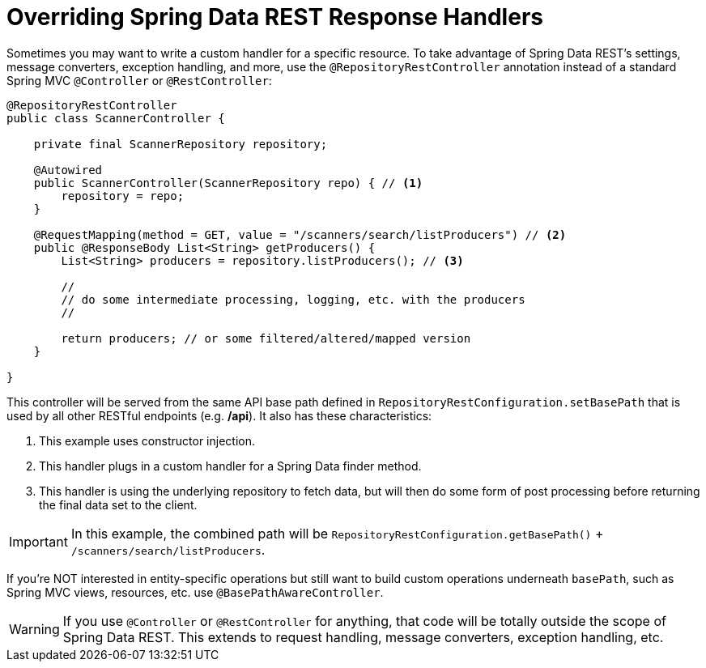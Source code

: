 [[customizing-sdr.overriding-sdr-response-handlers]]
= Overriding Spring Data REST Response Handlers

Sometimes you may want to write a custom handler for a specific resource. To take advantage of Spring Data REST's settings, message converters, exception handling, and more, use the `@RepositoryRestController` annotation instead of a standard Spring MVC `@Controller` or `@RestController`:

[source,java]
----
@RepositoryRestController
public class ScannerController {

    private final ScannerRepository repository;

    @Autowired
    public ScannerController(ScannerRepository repo) { // <1>
        repository = repo;
    }

    @RequestMapping(method = GET, value = "/scanners/search/listProducers") // <2>
    public @ResponseBody List<String> getProducers() {
        List<String> producers = repository.listProducers(); // <3>

        //
        // do some intermediate processing, logging, etc. with the producers
        //

        return producers; // or some filtered/altered/mapped version
    }

}
----

This controller will be served from the same API base path defined in `RepositoryRestConfiguration.setBasePath` that is used by all other RESTful endpoints (e.g. */api*). It also has these characteristics:

<1> This example uses constructor injection.
<2> This handler plugs in a custom handler for a Spring Data finder method.
<3> This handler is using the underlying repository to fetch data, but will then do some form of post processing before returning the final data set to the client.

IMPORTANT: In this example, the combined path will be `RepositoryRestConfiguration.getBasePath()` + `/scanners/search/listProducers`.  

If you're NOT interested in entity-specific operations but still want to build custom operations underneath `basePath`, such as Spring MVC views, resources, etc. use `@BasePathAwareController`.

WARNING: If you use `@Controller` or `@RestController` for anything, that code will be totally outside the scope of Spring Data REST. This extends to request handling, message converters, exception handling, etc.
